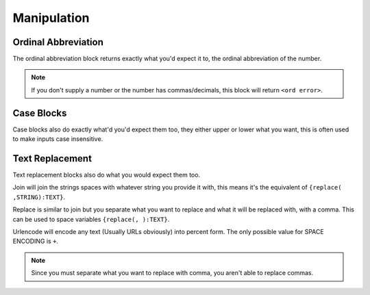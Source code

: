 Manipulation
============

Ordinal Abbreviation
~~~~~~~~~~~~~~~~~~~~

.. tagscript::
    
    {ord:INT}

    {ord:1} returns 1st
    {ord:22} returns 22nd
    {ord:37} returns 3th
    {ord:456} returns 456th

The ordinal abbreviation block returns exactly what you'd expect it to, the ordinal abbreviation of the number.

.. note::
    
    If you don't supply a number or the number has commas/decimals, this block will return ``<ord error>``.

Case Blocks
~~~~~~~~~~~

.. tagscript::

    {lower:Whoozard is a Wizard} -> whoozard is a wizard
    {upper:carl-bot best bot} -> CARL-BOT BEST BOT

Case blocks also do exactly what'd you'd expect them too, they either upper or lower what you want, this is often used to make inputs case insensitive.

Text Replacement
~~~~~~~~~~~~~~~~

.. tagscript::

    {join(STRING):TEXT}
    {replace(FIRST STRING,SECOND STRING):TEXT}
    {urlencode(SPACE ENCODING):URL}

    {join(_):Carl-bot is cool} -> Carl-bot_is_cool
    {replace(, ):Carl-bot is cool} -> C a r l - b o t   i s   c o o l
    {replace(l-bot,w-bot):Carl-bot is cool} -> Carw-bot is cool
    {urlencode:Hey there, how are you?} -> Hey%20there%2C%20how%20are%20you%3F
    {urlencode(+):Hey there, how are you?} -> Hey+there%2C+how+are+you%3F

Text replacement blocks also do what you would expect them too.

Join will join the strings spaces with whatever string you provide it with, this means it's the equivalent of ``{replace( ,STRING):TEXT}``.

Replace is similar to join but you separate what you want to replace and what it will be replaced with, with a comma. This can be used to space variables ``{replace(, ):TEXT}``.

Urlencode will encode any text (Usually URLs obviously) into percent form. The only possible value for SPACE ENCODING is ``+``.

.. note::

    Since you must separate what you want to replace with comma, you aren't able to replace commas.

.. raw:: html

    <meta property="og:title" content="Manipulation" />
    <meta property="og:type" content="Site Content" />
    <meta property="og:url" content="https://tagscript-docs.readthedocs.io/en/latest/index.html" />
    <meta property="og:site_name" content="Block Reference">
    <meta property="og:image" content="https://i.imgur.com/AcQAnss.png" />
    <meta property="og:description" content="Value manipulation, different from parsing" />
    <meta name="theme-color" content="#F62658">
